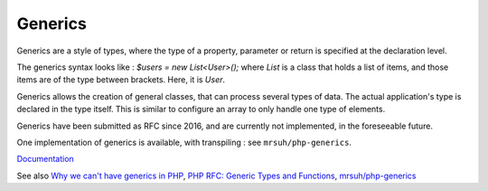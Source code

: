.. _generics:
.. meta::
	:description:
		Generics: Generics are a style of types, where the type of a property, parameter or return is specified at the declaration level.
	:twitter:card: summary_large_image
	:twitter:site: @exakat
	:twitter:title: Generics
	:twitter:description: Generics: Generics are a style of types, where the type of a property, parameter or return is specified at the declaration level
	:twitter:creator: @exakat
	:og:title: Generics
	:og:type: article
	:og:description: Generics are a style of types, where the type of a property, parameter or return is specified at the declaration level
	:og:url: https://php-dictionary.readthedocs.io/en/latest/dictionary/generics.ini.html
	:og:locale: en


Generics
--------

Generics are a style of types, where the type of a property, parameter or return is specified at the declaration level. 

The generics syntax looks like : `$users = new List<User>();` where `List` is a class that holds a list of items, and those items are of the type between brackets. Here, it is `User`.

Generics allows the creation of general classes, that can process several types of data. The actual application's type is declared in the type itself. This is similar to configure an array to only handle one type of elements.

Generics have been submitted as RFC since 2016, and are currently not implemented, in the foreseeable future. 

One implementation of generics is available, with transpiling : see ``mrsuh/php-generics``.


`Documentation <https://stitcher.io/blog/generics-in-php-1>`__

See also `Why we can't have generics in PHP <https://stitcher.io/blog/generics-in-php-3>`_, `PHP RFC: Generic Types and Functions <https://wiki.php.net/rfc/generics>`_, `mrsuh/php-generics <https://github.com/mrsuh/php-generics>`_
